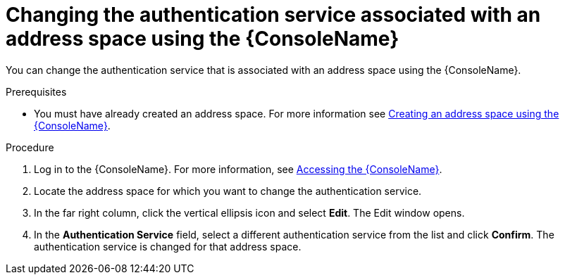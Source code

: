 // Module included in the following assemblies:
//
// assembly-managing-address-spaces.adoc

[id='proc-change-address-space-auth-service-console-{context}']
= Changing the authentication service associated with an address space using the {ConsoleName}

You can change the authentication service that is associated with an address space using the {ConsoleName}.

.Prerequisites
* You must have already created an address space. For more information see link:{BookUrlBase}{BaseProductVersion}{BookNameUrl}#proc-create-address-space-console-messaging[Creating an address space using the {ConsoleName}].

.Procedure

. Log in to the {ConsoleName}. For more information, see link:{BookUrlBase}{BaseProductVersion}{BookNameUrl}#logging-into-console-messaging[Accessing the {ConsoleName}].

. Locate the address space for which you want to change the authentication service.

. In the far right column, click the vertical ellipsis icon and select *Edit*. The Edit window opens.

. In the *Authentication Service* field, select a different authentication service from the list and click *Confirm*. The authentication service is changed for that address space.
